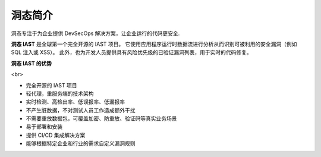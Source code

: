 洞态简介
================
洞态专注于为企业提供 DevSecOps 解决方案，让企业运行的代码更安全.

**洞态 IAST** 是全球第一个完全开源的 IAST 项目。
它使用应用程序运行时数据流进行分析从而识别可被利用的安全漏洞（例如 SQL 注入或 XSS）。
此外，也为开发人员提供具有风险优先级的已验证漏洞列表，用于实时的代码修复。


**洞态 IAST 的优势**

.. image:: ../_static/01_intro/advantage.png
  :alt: concept_arch
  :align: center

<br>

- 完全开源的 IAST 项目

- 轻代理，重服务端的技术架构

- 实时检测、高检出率、低误报率、低漏报率

- 不产生脏数据，不对测试人员工作造成额外干扰

- 不需要重放数据包，可覆盖加密、防重放、验证码等真实业务场景

- 易于部署和安装

- 提供 CI/CD 集成解决方案

- 能够根据特定企业和行业的需求自定义漏洞规则
